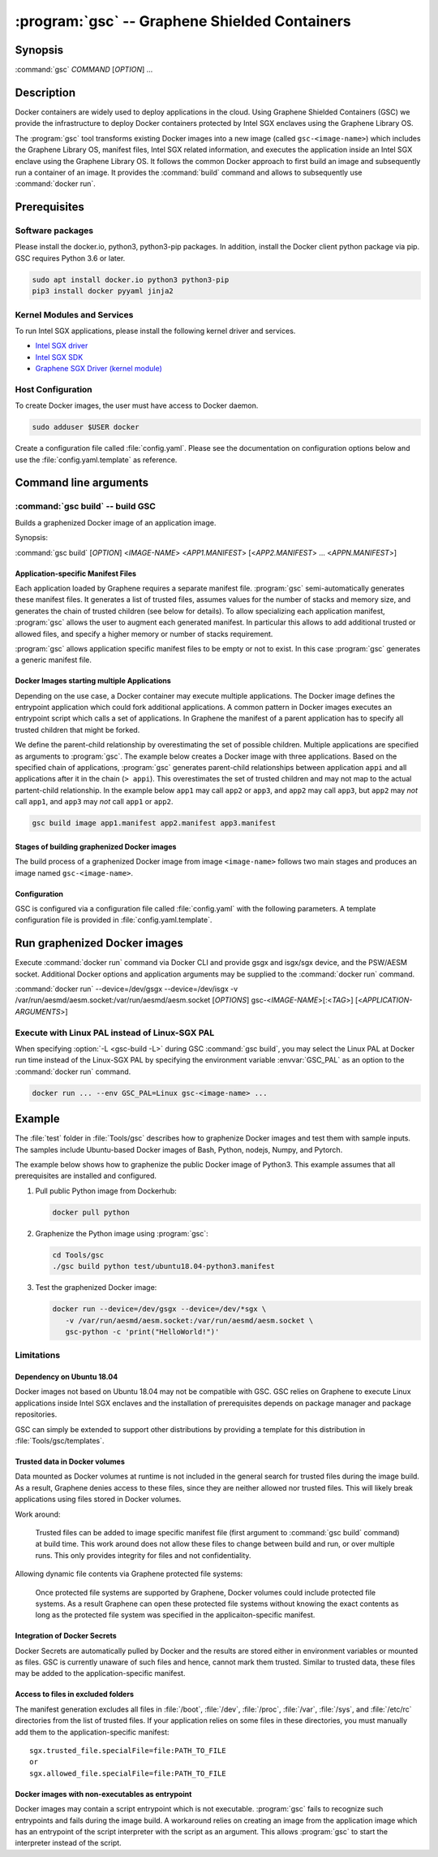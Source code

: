 .. program:: gsc

============================================
:program:`gsc` -- Graphene Shielded Containers
============================================

Synopsis
========

:command:`gsc` *COMMAND* [*OPTION*] ...

Description
===========

Docker containers are widely used to deploy applications in the cloud. Using
Graphene Shielded Containers (GSC) we provide the infrastructure to deploy Docker
containers protected by Intel SGX enclaves using the Graphene Library OS.

The :program:`gsc` tool transforms existing Docker images into a new image
(called ``gsc-<image-name>``) which includes the Graphene Library OS, manifest
files, Intel SGX related information, and executes the application inside an
Intel SGX enclave using the Graphene Library OS. It follows the common Docker
approach to first build an image and subsequently run a container of an image.
It provides the :command:`build` command and allows to subsequently use
:command:`docker run`.

Prerequisites
=============

Software packages
-----------------

Please install the docker.io, python3, python3-pip packages. In addition,
install the Docker client python package via pip. GSC requires Python 3.6 or
later.

.. code-block:: sh

   sudo apt install docker.io python3 python3-pip
   pip3 install docker pyyaml jinja2

Kernel Modules and Services
---------------------------

To run Intel SGX applications, please install the following kernel driver and
services.

- `Intel SGX driver <https://github.com/intel/linux-sgx-driver>`__
- `Intel SGX SDK <https://01.org/intel-software-guard-extensions/downloads>`__
- `Graphene SGX Driver (kernel module) <https://github.com/oscarlab/graphene-sgx-driver>`__

Host Configuration
------------------

To create Docker images, the user must have access to Docker daemon.

.. code-block:: sh

   sudo adduser $USER docker

Create a configuration file called :file:`config.yaml`. Please see the
documentation on configuration options below and use the
:file:`config.yaml.template` as reference.

Command line arguments
======================

.. option:: --help

   Display usage.

.. program:: gsc-build

:command:`gsc build` -- build GSC
---------------------------------

Builds a graphenized Docker image of an application image.

Synopsis:

:command:`gsc build` [*OPTION*] <*IMAGE-NAME*> <*APP1.MANIFEST*> [<*APP2.MANIFEST*> ... <*APPN.MANIFEST*>]

.. option:: -d

   Compile Graphene with debug flags and output

.. option:: -L

   Compile Graphene with Linux PAL in addition to Linux-SGX PAL

.. option:: -G

   Build Graphene only and ignore the application image (useful for Graphene
   development, irrelevant for end users of GSC)

.. option:: IMAGE-NAME

   Name of the application Docker image

.. option:: APP1.MANIFEST

   Application-specific manifest file for the executable entrypoint of the
   Docker image

.. option:: APPN.MANIFEST

   Application-specific Manifest for the n-th application


Application-specific Manifest Files
^^^^^^^^^^^^^^^^^^^^^^^^^^^^^^^^^^^

Each application loaded by Graphene requires a separate manifest file.
:program:`gsc` semi-automatically generates these manifest files. It generates a
list of trusted files, assumes values for the number of stacks and memory size,
and generates the chain of trusted children (see below for details). To allow
specializing each application manifest, :program:`gsc` allows the user to
augment each generated manifest. In particular this allows to add additional
trusted or allowed files, and specify a higher memory or number of stacks
requirement.

:program:`gsc` allows application specific manifest files to be empty or not to
exist. In this case :program:`gsc` generates a generic manifest file.

Docker Images starting multiple Applications
^^^^^^^^^^^^^^^^^^^^^^^^^^^^^^^^^^^^^^^^^^^^

Depending on the use case, a Docker container may execute multiple applications.
The Docker image defines the entrypoint application which could fork additional
applications. A common pattern in Docker images executes an entrypoint script
which calls a set of applications. In Graphene the manifest of a parent
application has to specify all trusted children that might be forked.

We define the parent-child relationship by overestimating the set of possible
children. Multiple applications are specified as arguments to :program:`gsc`.
The example below creates a Docker image with three applications. Based on the
specified chain of applications, :program:`gsc` generates parent-child
relationships between application ``appi`` and all applications after it in
the chain (``> appi``). This overestimates the set of trusted children and may
not map to the actual partent-child relationship. In the example below ``app1``
may call ``app2`` or ``app3``, and ``app2`` may call ``app3``, but ``app2`` may
*not* call ``app1``, and ``app3`` may *not* call ``app1`` or ``app2``.

.. code-block:: sh

   gsc build image app1.manifest app2.manifest app3.manifest

Stages of building graphenized Docker images
^^^^^^^^^^^^^^^^^^^^^^^^^^^^^^^^^^^^^^^^^^^^

The build process of a graphenized Docker image from image ``<image-name>``
follows two main stages and produces an image named ``gsc-<image-name>``.

.. describe:: Graphene build:

   The first stage compiles Graphene based on the provided configuration (see
   :file:`config.yaml`) which includes the distribution (e.g., Ubuntu18.04) and
   the Intel SGX driver details.

.. describe:: Graphenizing the base image:

   The second stage copies the important Graphene artifacts (e.g., the runtime
   and signer tool) from the first stage. It then prepares image-specific
   variables such as the executable path and the library path, and scanning the
   entire image to generate a list of trusted files. GSC excludes files from
   :file:`/boot`, :file:`/dev`, :file:`/proc`, :file:`/var`, :file:`/sys` and
   :file:`/etc/rc` folders, since checksums are required which either don't
   exist or may vary across different deployment machines. GSC combines these
   variables and list of trusted files to a new manifest file. Graphene's signer
   tool generates a SIGSTRUCT file for SGX enclave initialization. This tool
   also generates an SGX-specific manifest file. In a last step the entrypoint
   is changed to launch the :file:`apploader.sh` script which generates an Intel
   SGX token and starts the :program:`pal-Linux-SGX` loader.

Configuration
^^^^^^^^^^^^^

GSC is configured via a configuration file called :file:`config.yaml` with the
following parameters. A template configuration file is provided in
:file:`config.yaml.template`.

.. describe:: config['Distro']

   Defines Linux distribution to be used to build Graphene in. Currently
   supported value is ``ubuntu18.04``.

.. describe:: config['Graphene']['Repository']

   Source repository of Graphene. Default value:
   `https://github.com/oscarlab/graphene
   <https://github.com/oscarlab/graphene>`__

.. describe:: config['Graphene']['Branch']

   Use this branch of the repository. Default value: master

.. describe:: config['SGXDriver']['Repository']

   Source repository of the Intel SGX driver. Default value:
   `https://github.com/01org/linux-sgx-driver.git
   <https://github.com/01org/linux-sgx-driver.git>`__

.. describe:: config['SGXDriver']['Branch']

   Use this branch of the repository. Default value: sgx_driver_1.9

Run graphenized Docker images
=============================

Execute  :command:`docker run` command via Docker CLI and provide gsgx and
isgx/sgx device, and the PSW/AESM socket. Additional Docker options and
application arguments may be supplied to the  :command:`docker run` command.

.. program:: docker

:command:`docker run` --device=/dev/gsgx --device=/dev/isgx -v /var/run/aesmd/aesm.socket:/var/run/aesmd/aesm.socket [*OPTIONS*] gsc-<*IMAGE-NAME*>[:<*TAG*>] [<*APPLICATION-ARGUMENTS*>]

.. option:: IMAGE-NAME

   Name of original image (without GSC build).

.. option:: TAG

   Tag of the image to be used.

.. option:: APPLICATION-ARGUMENTS

   Application arguments to be supplied to the application launching inside
   the Docker container and Graphene.

.. option:: OPTIONS

   :command:`docker run` options. Common options include ``-it`` (interactive
   with terminal) or ``-d`` (detached). Please see
   `Docker manual <https://docs.docker.com/engine/reference/commandline/run/>`__
   for details.


Execute with Linux PAL instead of Linux-SGX PAL
-----------------------------------------------

When specifying :option:`-L <gsc-build -L>`  during GSC :command:`gsc build`,
you may select the Linux PAL at Docker run time instead of the Linux-SGX PAL by
specifying the environment variable :envvar:`GSC_PAL` as an option to the
:command:`docker run` command.

.. envvar:: GSC_PAL

   Specifies the pal loader

.. code-block:: sh

   docker run ... --env GSC_PAL=Linux gsc-<image-name> ...

Example
=======

The :file:`test` folder in :file:`Tools/gsc` describes how to graphenize Docker
images and test them with sample inputs. The samples include Ubuntu-based Docker
images of Bash, Python, nodejs, Numpy, and Pytorch.

The example below shows how to graphenize the public Docker image of Python3.
This example assumes that all prerequisites are installed and configured.

1. Pull public Python image from Dockerhub:

   .. code-block:: sh

      docker pull python

2. Graphenize the Python image using :program:`gsc`:

   .. code-block:: sh

      cd Tools/gsc
      ./gsc build python test/ubuntu18.04-python3.manifest

3. Test the graphenized Docker image:

   .. code-block:: sh

      docker run --device=/dev/gsgx --device=/dev/*sgx \
         -v /var/run/aesmd/aesm.socket:/var/run/aesmd/aesm.socket \
         gsc-python -c 'print("HelloWorld!")'

Limitations
-----------

Dependency on Ubuntu 18.04
^^^^^^^^^^^^^^^^^^^^^^^^^^

Docker images not based on Ubuntu 18.04 may not be compatible with GSC. GSC
relies on Graphene to execute Linux applications inside Intel SGX enclaves and
the installation of prerequisites depends on package manager and package
repositories.

GSC can simply be extended to support other distributions by providing a
template for this distribution in :file:`Tools/gsc/templates`.

Trusted data in Docker volumes
^^^^^^^^^^^^^^^^^^^^^^^^^^^^^^

Data mounted as Docker volumes at runtime is not included in the general search
for trusted files during the image build. As a result, Graphene denies access to
these files, since they are neither allowed nor trusted files. This will likely
break applications using files stored in Docker volumes.

Work around:

   Trusted files can be added to image specific manifest file (first argument to
   :command:`gsc build` command) at build time. This work around does not allow
   these files to change between build and run, or over multiple runs. This only
   provides integrity for files and not confidentiality.

Allowing dynamic file contents via Graphene protected file systems:

   Once protected file systems are supported by Graphene, Docker volumes could
   include protected file systems. As a result Graphene can open these protected
   file systems without knowing the exact contents as long as the protected file
   system was specified in the applicaiton-specific manifest.

Integration of Docker Secrets
^^^^^^^^^^^^^^^^^^^^^^^^^^^^^

Docker Secrets are automatically pulled by Docker and the results are stored
either in environment variables or mounted as files. GSC is currently unaware of
such files and hence, cannot mark them trusted. Similar to trusted data, these
files may be added to the application-specific manifest.

Access to files in excluded folders
^^^^^^^^^^^^^^^^^^^^^^^^^^^^^^^^^^^

The manifest generation excludes all files in :file:`/boot`, :file:`/dev`,
:file:`/proc`, :file:`/var`, :file:`/sys`, and :file:`/etc/rc` directories from
the list of trusted files. If your application relies on some files in these
directories, you must manually add them to the application-specific manifest::

   sgx.trusted_file.specialFile=file:PATH_TO_FILE
   or
   sgx.allowed_file.specialFile=file:PATH_TO_FILE

Docker images with non-executables as entrypoint
^^^^^^^^^^^^^^^^^^^^^^^^^^^^^^^^^^^^^^^^^^^^^^^^

Docker images may contain a script entrypoint which is not executable.
:program:`gsc` fails to recognize such entrypoints and fails during the image
build. A workaround relies on creating an image from the application image which
has an entrypoint of the script interpreter with the script as an argument. This
allows :program:`gsc` to start the interpreter instead of the script.
